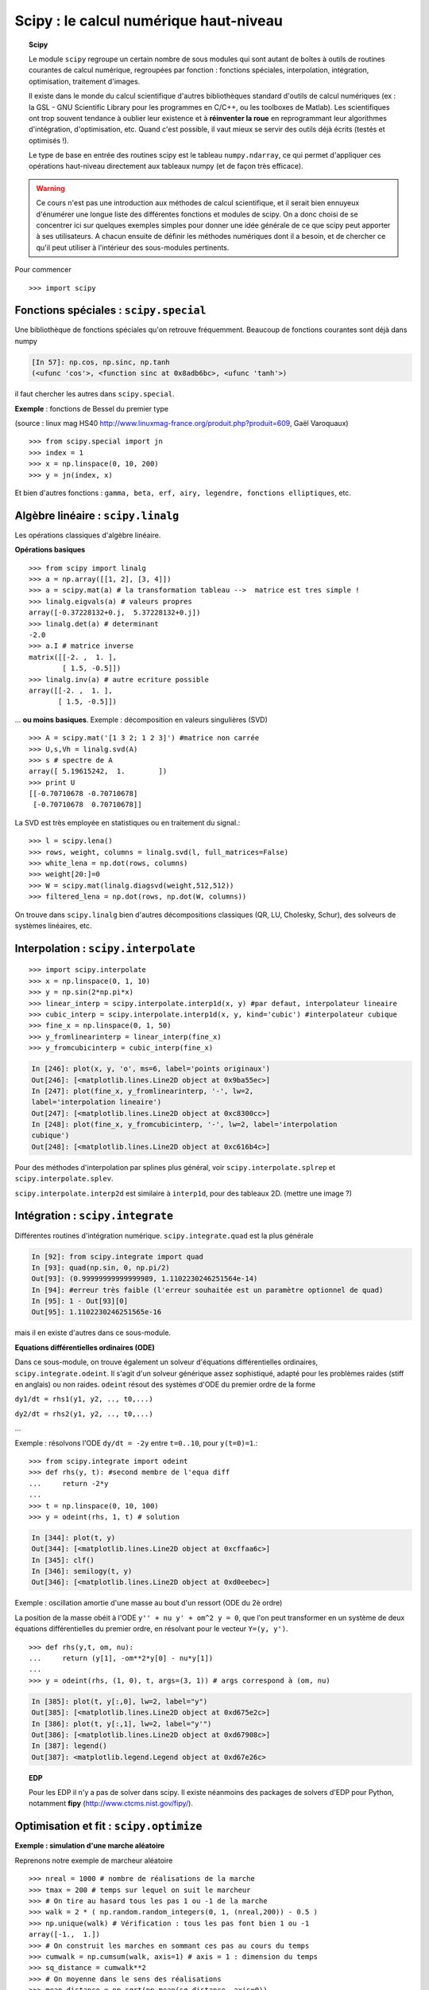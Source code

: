 Scipy : le calcul numérique haut-niveau
=========================================

..
    >>> import numpy as np

.. topic:: Scipy

    .. image:: square_wheels_edited.png
       :align: right

    Le module ``scipy`` regroupe un certain nombre de sous modules qui
    sont autant de boîtes à outils de routines courantes de calcul numérique, 
    regroupées par fonction : fonctions spéciales, interpolation,
    intégration, optimisation, traitement d'images. 

    Il existe dans le monde du calcul scientifique d'autres bibliothèques
    standard d'outils de calcul numériques (ex : la GSL - GNU Scientific 
    Library pour les programmes en C/C++, ou les toolboxes de Matlab). Les
    scientifiques ont trop souvent tendance à oublier leur existence et à
    **réinventer la roue** en reprogrammant leur algorithmes d'intégration,
    d'optimisation, etc. Quand c'est possible, il vaut mieux se servir
    des outils déjà écrits (testés et optimisés !).
    
    Le type de base en entrée des routines scipy est le tableau
    ``numpy.ndarray``, ce qui permet d'appliquer ces opérations
    haut-niveau directement aux tableaux numpy (et de façon très
    efficace).


.. warning:: 

    Ce cours n'est pas une introduction aux méthodes de calcul
    scientifique, et il serait bien ennuyeux d'énumérer une longue liste
    des différentes fonctions et modules de scipy. On a donc choisi de se
    concentrer ici sur quelques exemples simples pour donner une idée générale
    de ce que scipy peut apporter à ses utilisateurs. A chacun ensuite de
    définir les méthodes numériques dont il a besoin, et de chercher ce qu'il
    peut utiliser à l'intérieur des sous-modules pertinents.

Pour commencer ::

    >>> import scipy

Fonctions spéciales : ``scipy.special``
----------------------------------------

Une bibliothèque de fonctions spéciales qu'on retrouve fréquemment.
Beaucoup de fonctions courantes sont déjà dans numpy 

.. sourcecode:: ipython

    [In 57]: np.cos, np.sinc, np.tanh
    (<ufunc 'cos'>, <function sinc at 0x8adb6bc>, <ufunc 'tanh'>)

il faut chercher les autres dans ``scipy.special``.

**Exemple** : fonctions de Bessel du premier type

.. image:: bessel-eq.png
   :align: left

.. image:: bessel.png
   :align: center

(source : linux mag HS40
http://www.linuxmag-france.org/produit.php?produit=609, Gaël Varoquaux)

::

    >>> from scipy.special import jn
    >>> index = 1
    >>> x = np.linspace(0, 10, 200)
    >>> y = jn(index, x)

Et bien d'autres fonctions : ``gamma, beta, erf, airy, legendre,
fonctions elliptiques``, etc.

Algèbre linéaire : ``scipy.linalg``
------------------------------------

Les opérations classiques d'algèbre linéaire. 

**Opérations basiques** ::

    >>> from scipy import linalg
    >>> a = np.array([[1, 2], [3, 4]])
    >>> a = scipy.mat(a) # la transformation tableau -->  matrice est tres simple !
    >>> linalg.eigvals(a) # valeurs propres
    array([-0.37228132+0.j,  5.37228132+0.j])
    >>> linalg.det(a) # determinant
    -2.0
    >>> a.I # matrice inverse
    matrix([[-2. ,  1. ],
            [ 1.5, -0.5]])
    >>> linalg.inv(a) # autre ecriture possible
    array([[-2. ,  1. ],
           [ 1.5, -0.5]])

... **ou moins basiques**. Exemple : décomposition en valeurs singulières
(SVD) ::
 
    >>> A = scipy.mat('[1 3 2; 1 2 3]') #matrice non carrée
    >>> U,s,Vh = linalg.svd(A)
    >>> s # spectre de A
    array([ 5.19615242,  1.        ])
    >>> print U
    [[-0.70710678 -0.70710678]
     [-0.70710678  0.70710678]]


La SVD est très employée en statistiques ou en traitement du signal.::

    >>> l = scipy.lena()
    >>> rows, weight, columns = linalg.svd(l, full_matrices=False)
    >>> white_lena = np.dot(rows, columns)
    >>> weight[20:]=0
    >>> W = scipy.mat(linalg.diagsvd(weight,512,512))
    >>> filtered_lena = np.dot(rows, np.dot(W, columns))

.. image:: svd_lena.png
   :align: center

On trouve dans ``scipy.linalg`` bien d'autres décompositions classiques
(QR, LU, Cholesky, Schur), des solveurs de systèmes linéaires, etc.

Interpolation : ``scipy.interpolate``
---------------------------------------

::

    >>> import scipy.interpolate
    >>> x = np.linspace(0, 1, 10)
    >>> y = np.sin(2*np.pi*x)
    >>> linear_interp = scipy.interpolate.interp1d(x, y) #par defaut, interpolateur lineaire
    >>> cubic_interp = scipy.interpolate.interp1d(x, y, kind='cubic') #interpolateur cubique
    >>> fine_x = np.linspace(0, 1, 50)
    >>> y_fromlinearinterp = linear_interp(fine_x)
    >>> y_fromcubicinterp = cubic_interp(fine_x)

.. image:: interpolation.png
   :align: center

.. sourcecode:: ipython

    In [246]: plot(x, y, 'o', ms=6, label='points originaux')
    Out[246]: [<matplotlib.lines.Line2D object at 0x9ba55ec>]
    In [247]: plot(fine_x, y_fromlinearinterp, '-', lw=2,
    label='interpolation lineaire')
    Out[247]: [<matplotlib.lines.Line2D object at 0xc8300cc>]
    In [248]: plot(fine_x, y_fromcubicinterp, '-', lw=2, label='interpolation
    cubique')
    Out[248]: [<matplotlib.lines.Line2D object at 0xc616b4c>]


Pour des méthodes d'interpolation par splines plus général, voir
``scipy.interpolate.splrep`` et ``scipy.interpolate.splev``.

``scipy.interpolate.interp2d`` est similaire à ``interp1d``, pour des
tableaux 2D.
(mettre une image ?)

Intégration : ``scipy.integrate``
-----------------------------------

Différentes routines d'intégration numérique. ``scipy.integrate.quad``
est la plus générale

.. sourcecode:: ipython

    In [92]: from scipy.integrate import quad
    In [93]: quad(np.sin, 0, np.pi/2)
    Out[93]: (0.99999999999999989, 1.1102230246251564e-14)
    In [94]: #erreur très faible (l'erreur souhaitée est un paramètre optionnel de quad)
    In [95]: 1 - Out[93][0] 
    Out[95]: 1.1102230246251565e-16

mais il en existe d'autres dans ce sous-module.

**Equations différentielles ordinaires (ODE)**

Dans ce sous-module, on trouve également un solveur d'équations
différentielles ordinaires, ``scipy.integrate.odeint``. Il s'agit d'un
solveur générique assez sophistiqué, adapté pour les problèmes raides
(stiff en anglais) ou non raides. ``odeint`` résout des systèmes d'ODE du
premier ordre de la forme

``dy1/dt = rhs1(y1, y2, .., t0,...)``

``dy2/dt = rhs2(y1, y2, .., t0,...)``

...

Exemple : résolvons l'ODE ``dy/dt = -2y`` entre ``t=0..10``, pour
``y(t=0)=1``.::

    >>> from scipy.integrate import odeint
    >>> def rhs(y, t): #second membre de l'equa diff
    ...     return -2*y
    ...
    >>> t = np.linspace(0, 10, 100)
    >>> y = odeint(rhs, 1, t) # solution 


.. image:: odeint.png
   :align: center

.. sourcecode:: ipython

    In [344]: plot(t, y)
    Out[344]: [<matplotlib.lines.Line2D object at 0xcffaa6c>]
    In [345]: clf()
    In [346]: semilogy(t, y)
    Out[346]: [<matplotlib.lines.Line2D object at 0xd0eebec>]

Exemple : oscillation amortie d'une masse au bout d'un ressort (ODE du 2è ordre)

La position de la masse obéit à l'ODE ``y'' + nu y' + om^2 y = 0``, que
l'on peut transformer en un système de deux équations différentielles du
premier ordre, en résolvant pour le vecteur ``Y=(y, y')``. ::

    >>> def rhs(y,t, om, nu):
    ...     return (y[1], -om**2*y[0] - nu*y[1])
    ... 
    >>> y = odeint(rhs, (1, 0), t, args=(3, 1)) # args correspond à (om, nu)

.. image:: spring.png
   :align: center

.. sourcecode:: ipython

    In [385]: plot(t, y[:,0], lw=2, label="y")
    Out[385]: [<matplotlib.lines.Line2D object at 0xd675e2c>]
    In [386]: plot(t, y[:,1], lw=2, label="y'")
    Out[386]: [<matplotlib.lines.Line2D object at 0xd67908c>]
    In [387]: legend()
    Out[387]: <matplotlib.legend.Legend object at 0xd67e26c>


.. topic:: EDP

    .. image:: cahn.png

    .. image:: dendrite.png

    Pour les EDP il n'y a pas de solver dans scipy. Il existe néanmoins
    des packages de solvers d'EDP pour Python, notamment **fipy**
    (http://www.ctcms.nist.gov/fipy/).

Optimisation et fit : ``scipy.optimize``
-----------------------------------------

**Exemple : simulation d'une marche aléatoire**

.. image:: random_walk.png
   :align: center 

Reprenons notre exemple de marcheur aléatoire ::

    >>> nreal = 1000 # nombre de réalisations de la marche
    >>> tmax = 200 # temps sur lequel on suit le marcheur
    >>> # On tire au hasard tous les pas 1 ou -1 de la marche
    >>> walk = 2 * ( np.random.random_integers(0, 1, (nreal,200)) - 0.5 )
    >>> np.unique(walk) # Vérification : tous les pas font bien 1 ou -1
    array([-1.,  1.])
    >>> # On construit les marches en sommant ces pas au cours du temps
    >>> cumwalk = np.cumsum(walk, axis=1) # axis = 1 : dimension du temps
    >>> sq_distance = cumwalk**2
    >>> # On moyenne dans le sens des réalisations  
    >>> mean_distance = np.sqrt(np.mean(sq_distance, axis=0)) 

On va fitter le tableau ``mean_distance`` par une racine carrée.

.. sourcecode:: ipython

    In [40]: plot(mean_distance)
    In [41]: t = np.arange(tmax)
    In [42]: def f(A, y, x): 
       ....:	 """la fonction à optimiser"""
       ....:     err = y - A*np.sqrt(x)
       ....:     return err
       ....: 
    In [43]: coeff = scipy.optimize.leastsq(f, 0.8, args=(mean_distance, t))
    In [44]: coeff
    In [45]: coeff
    Out[45]: (1.0017300505346165, 3)
    In [46]: plot(t, coeff[0]*np.sqrt(t), lw=2)

.. image:: diffusion.png
   :align: center

Si on est paresseux on peut dans ce cas-ci se ramener à un fit polynomial

.. sourcecode:: ipython

    In [47]: t = np.arange(tmax)
    In [48]: np.polyfit(t, mean_distance**2, 1)
    Out[48]: array([ 1.00452036, -0.08389612])

mais ce n'est pas conseillé, car ce n'est plus le même problème
d'optimisation.

Traitement d'images : ``scipy.ndimage``
-----------------------------------------

Ce sous-module propose des routines de traitement d'images à n dimensions
(générique pour 2-D, 3-D, etc.).

Un exemple ::

    >>> import scipy.ndimage
    >>> lena = scipy.lena()
    >>> lena_floue = scipy.ndimage.gaussian_filter(lena, 3)
    >>> lena_rotated = scipy.ndimage.rotate(lena, 45)

.. image:: lena_ndimage.png
   :align: center
